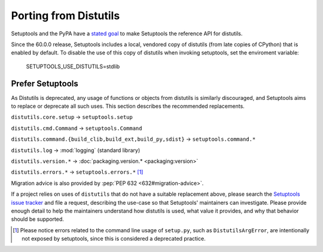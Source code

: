Porting from Distutils
======================

Setuptools and the PyPA have a `stated goal <https://github.com/pypa/packaging-problems/issues/127>`_ to make Setuptools the reference API for distutils.

Since the 60.0.0 release, Setuptools includes a local, vendored copy of distutils (from late copies of CPython) that is enabled by default. To disable the use of this copy of distutils when invoking setuptools, set the enviroment variable:

    SETUPTOOLS_USE_DISTUTILS=stdlib


Prefer Setuptools
-----------------

As Distutils is deprecated, any usage of functions or objects from distutils is similarly discouraged, and Setuptools aims to replace or deprecate all such uses. This section describes the recommended replacements.

``distutils.core.setup`` → ``setuptools.setup``

``distutils.cmd.Command`` → ``setuptools.Command``

``distutils.command.{build_clib,build_ext,build_py,sdist}`` → ``setuptools.command.*``

``distutils.log`` → :mod:`logging` (standard library)

``distutils.version.*`` → :doc:`packaging.version.* <packaging:version>`

``distutils.errors.*`` → ``setuptools.errors.*`` [#errors]_


Migration advice is also provided by :pep:`PEP 632 <632#migration-advice>`.

If a project relies on uses of ``distutils`` that do not have a suitable replacement above, please search the `Setuptools issue tracker <https://github.com/pypa/setuptools/issues/>`_ and file a request, describing the use-case so that Setuptools' maintainers can investigate. Please provide enough detail to help the maintainers understand how distutils is used, what value it provides, and why that behavior should be supported.


.. [#errors] Please notice errors related to the command line usage of
   ``setup.py``, such as ``DistutilsArgError``, are intentionally not exposed
   by setuptools, since this is considered a deprecated practice.
